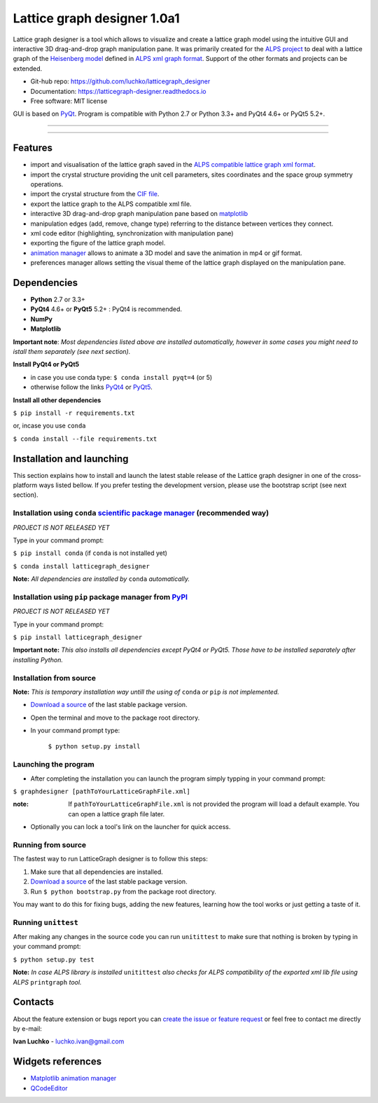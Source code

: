 Lattice graph designer 1.0a1
*****************************

.. image:: https://img.shields.io/pypi/v/latticegraph_designer.svg
        :target: https://pypi.python.org/pypi/latticegraph-designer
        :alt: PyPi

.. image:: https://img.shields.io/pypi/status/latticegraph-designer.svg
        :target: https://pypi.python.org/pypi/latticegraph-designer
        :alt: status

.. image:: https://img.shields.io/pypi/l/latticegraph_designer.svg
        :target: https://github.com/luchko/latticegraph_designer/blob/master/LICENSE.txt
        :alt: License

.. image:: https://readthedocs.org/projects/latticegraph-designer/badge/?version=latest
        :target: http://latticegraph-designer.readthedocs.io/en/latest/?badge=latest
        :alt: Documentation Status

.. image:: https://travis-ci.org/luchko/latticegraph_designer.svg?branch=master
        :target: https://travis-ci.org/luchko/latticegraph_designer
        :alt: travis-ci

.. image:: https://coveralls.io/repos/github/luchko/latticegraph_designer/badge.svg?branch=master
	:target: https://coveralls.io/github/luchko/latticegraph_designer?branch=master
        :alt: coveralls
	
Lattice graph designer is a tool which allows to visualize and create a lattice graph model using the intuitive GUI and interactive 3D drag-and-drop graph manipulation pane. It was primarily created for the `ALPS project <http://alps.comp-phys.org/>`_ to deal with a lattice graph of the `Heisenberg model <https://en.wikipedia.org/wiki/Heisenberg_model_(quantum)>`_ defined in `ALPS xml graph format <http://alps.comp-phys.org/mediawiki/index.php/Tutorials:LatticeHOWTO>`_. Support of the other formats and projects can be extended.

- Git-hub repo: https://github.com/luchko/latticegraph_designer
- Documentation: https://latticegraph-designer.readthedocs.io
- Free software: MIT license

GUI is based on `PyQt <https://riverbankcomputing.com/software/pyqt/intro>`_. Program is compatible with Python 2.7 or Python 3.3+ and PyQt4 4.6+ or PyQt5 5.2+.

-------------------------

.. figure:: https://github.com/luchko/latticegraph_designer/blob/master/img_scr/demo.gif?raw=true
   :alt: alternate text

-------------------------

Features
========

- import and visualisation of the lattice graph saved in the `ALPS compatible lattice graph xml format  <http://alps.comp-phys.org/mediawiki/index.php/Tutorials:LatticeHOWTO>`_.
- import the crystal structure providing the unit cell parameters, sites coordinates and the space group symmetry operations.
- import the crystal structure from the `CIF file <https://en.wikipedia.org/wiki/Crystallographic_Information_File>`_.
- export the lattice graph to the ALPS compatible xml file.
- interactive 3D drag-and-drop graph manipulation pane based on `matplotlib <http://matplotlib.org/>`_
- manipulation edges (add, remove, change type) referring to the distance between vertices they connect.
- xml code editor (highlighting, synchronization with manipulation pane)
- exporting the figure of the lattice graph model.
- `animation manager <https://github.com/luchko/mpl_animationmanager>`_ allows to animate a 3D model and save the animation in mp4 or gif format.
- preferences manager allows setting the visual theme of the lattice graph displayed on the manipulation pane.

Dependencies
============

- **Python** 2.7 or 3.3+
- **PyQt4** 4.6+ or **PyQt5** 5.2+ : PyQt4 is recommended.
- **NumPy**
- **Matplotlib**

**Important note**: *Most dependencies listed above are installed automatically, however in some cases you might need to istall them separately (see next section).*

**Install PyQt4 or PyQt5**

- in case you use conda type: ``$ conda install pyqt=4`` (or 5)
- otherwise follow the links `PyQt4 <http://pyqt.sourceforge.net/Docs/PyQt4/installation.html>`_ or `PyQt5 <http://pyqt.sourceforge.net/Docs/PyQt5/installation.html>`_.

**Install all other dependencies**

``$ pip install -r requirements.txt``

or, incase you use ``conda``

``$ conda install --file requirements.txt``
	
Installation and launching
==========================

This section explains how to install and launch the latest stable release of the Lattice graph designer in one of the cross-platform ways listed bellow. If you prefer testing the development version, please use the bootstrap script (see next section).

Installation using ``conda`` `scientific package manager <https://conda.io/docs/index.html>`_ (recommended way)
-----------------------------------------------------------------------------------------------------------------

*PROJECT IS NOT RELEASED YET*

Type in your command prompt:

``$ pip install conda``		(if ``conda`` is not installed yet)

``$ conda install latticegraph_designer``

**Note:** *All dependencies are installed by* ``conda`` *automatically.*

Installation using ``pip`` package manager from `PyPI <https://pypi.python.org/pypi>`_
--------------------------------------------------------------------------------------

*PROJECT IS NOT RELEASED YET*

Type in your command prompt:

``$ pip install latticegraph_designer``

**Important note:** *This also installs all dependencies except PyQt4 or PyQt5. Those have to be installed separately after installing Python.*

Installation from source
------------------------

**Note:** *This is temporary installation way untill the using of* ``conda`` *or* ``pip`` *is not implemented.*

- `Download a source <https://github.com/luchko/latticegraph_designer/archive/master.zip>`_ of the last stable package version.
- Open the terminal and move to the package root directory.
- In your command prompt type:

	``$ python setup.py install``

Launching the program
----------------------

- After completing the installation you can launch the program simply typping in your command prompt:

``$ graphdesigner [pathToYourLatticeGraphFile.xml]``

:note: 
	If ``pathToYourLatticeGraphFile.xml`` is not provided the program will load a default example. 
	You can open a lattice graph file later.

- Optionally you can lock a tool's link on the launcher for quick access.

Running from source
-------------------

The fastest way to run LatticeGraph designer is to follow this steps:

1. Make sure that all dependencies are installed.
2. `Download a source <https://github.com/luchko/latticegraph_designer/archive/master.zip>`_ of the last stable package version.
3. Run ``$ python bootstrap.py`` from the package root directory.

You may want to do this for fixing bugs, adding the new features, learning how the tool works or just getting a taste of it.

Running ``unittest``
--------------------

After making any changes in the source code you can run ``unitittest`` to make sure that nothing is broken by typing in your command prompt:

``$ python setup.py test``

**Note:** *In case ALPS library is installed* ``unitittest`` *also checks for ALPS compatibility of the exported xml lib file using ALPS* ``printgraph`` *tool.*

Contacts
========

About the feature extension or bugs report you can `create the issue or feature request <https://github.com/luchko/latticegraph_designer/issues>`_ or feel free to contact me directly by e-mail:

**Ivan Luchko** - luchko.ivan@gmail.com

Widgets references
==================

* `Matplotlib animation manager <https://github.com/luchko/mpl_animationmanager>`_
* `QCodeEditor <https://github.com/luchko/QCodeEditor>`_
